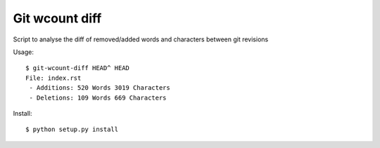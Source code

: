 Git wcount diff
===============

Script to analyse the diff of removed/added words and characters between git revisions

Usage::

    $ git-wcount-diff HEAD^ HEAD
    File: index.rst
     - Additions: 520 Words 3019 Characters
     - Deletions: 109 Words 669 Characters

Install::

    $ python setup.py install

